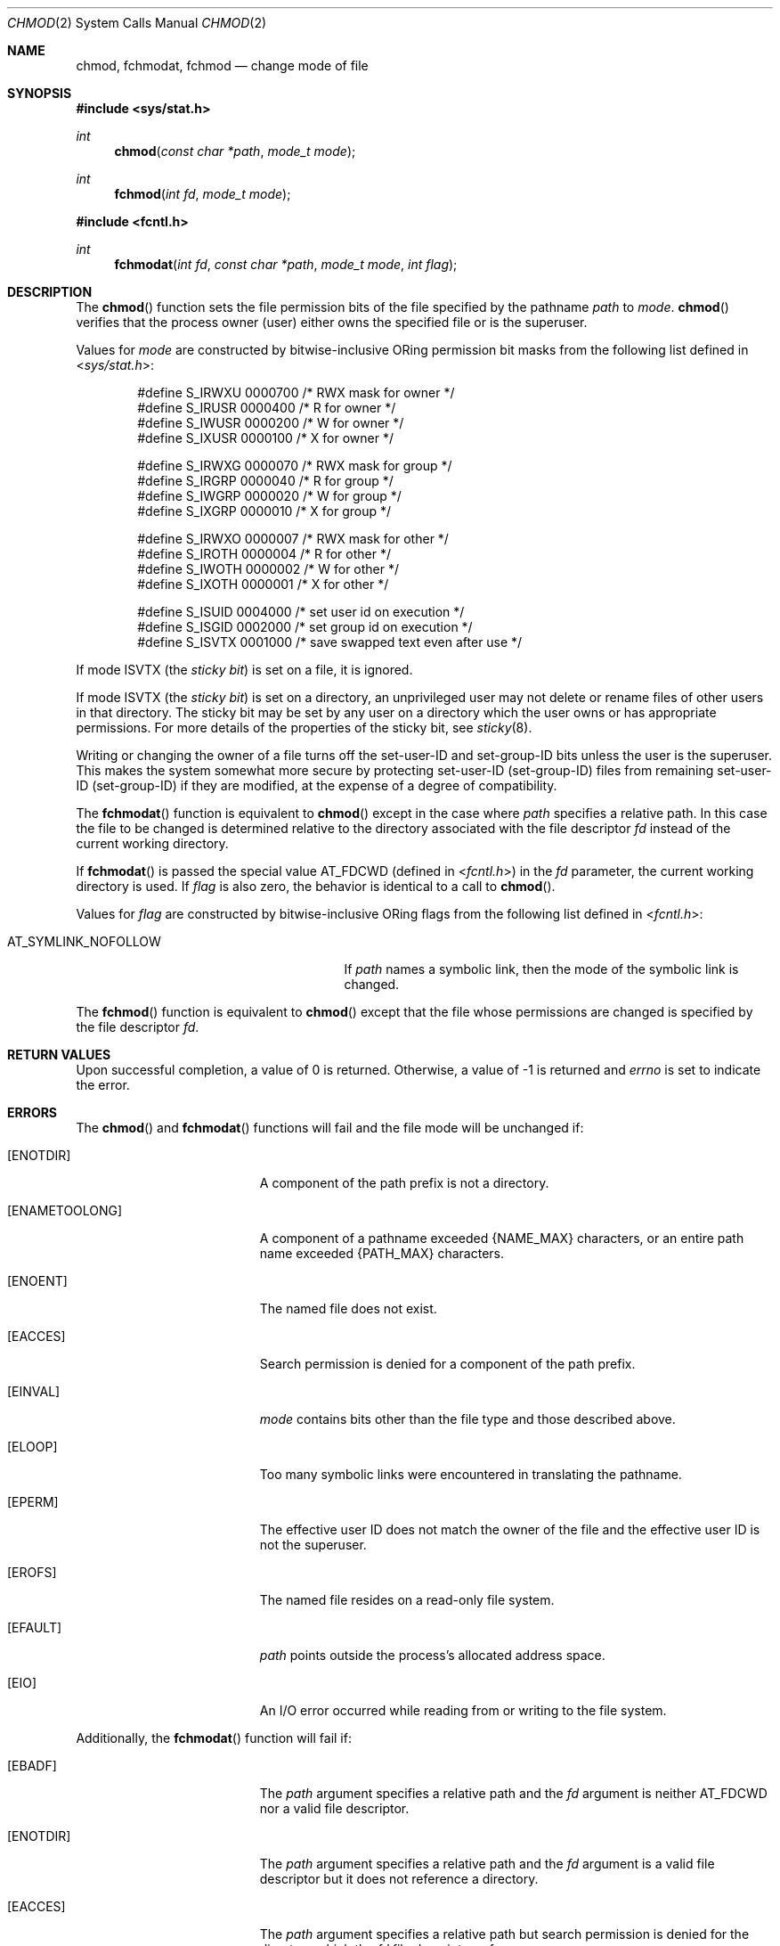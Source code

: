 .\"	$OpenBSD: src/lib/libc/sys/chmod.2,v 1.20 2013/03/30 06:44:44 guenther Exp $
.\"	$NetBSD: chmod.2,v 1.7 1995/02/27 12:32:06 cgd Exp $
.\"
.\" Copyright (c) 1980, 1991, 1993
.\"	The Regents of the University of California.  All rights reserved.
.\"
.\" Redistribution and use in source and binary forms, with or without
.\" modification, are permitted provided that the following conditions
.\" are met:
.\" 1. Redistributions of source code must retain the above copyright
.\"    notice, this list of conditions and the following disclaimer.
.\" 2. Redistributions in binary form must reproduce the above copyright
.\"    notice, this list of conditions and the following disclaimer in the
.\"    documentation and/or other materials provided with the distribution.
.\" 3. Neither the name of the University nor the names of its contributors
.\"    may be used to endorse or promote products derived from this software
.\"    without specific prior written permission.
.\"
.\" THIS SOFTWARE IS PROVIDED BY THE REGENTS AND CONTRIBUTORS ``AS IS'' AND
.\" ANY EXPRESS OR IMPLIED WARRANTIES, INCLUDING, BUT NOT LIMITED TO, THE
.\" IMPLIED WARRANTIES OF MERCHANTABILITY AND FITNESS FOR A PARTICULAR PURPOSE
.\" ARE DISCLAIMED.  IN NO EVENT SHALL THE REGENTS OR CONTRIBUTORS BE LIABLE
.\" FOR ANY DIRECT, INDIRECT, INCIDENTAL, SPECIAL, EXEMPLARY, OR CONSEQUENTIAL
.\" DAMAGES (INCLUDING, BUT NOT LIMITED TO, PROCUREMENT OF SUBSTITUTE GOODS
.\" OR SERVICES; LOSS OF USE, DATA, OR PROFITS; OR BUSINESS INTERRUPTION)
.\" HOWEVER CAUSED AND ON ANY THEORY OF LIABILITY, WHETHER IN CONTRACT, STRICT
.\" LIABILITY, OR TORT (INCLUDING NEGLIGENCE OR OTHERWISE) ARISING IN ANY WAY
.\" OUT OF THE USE OF THIS SOFTWARE, EVEN IF ADVISED OF THE POSSIBILITY OF
.\" SUCH DAMAGE.
.\"
.\"     @(#)chmod.2	8.1 (Berkeley) 6/4/93
.\"
.Dd $Mdocdate: November 7 2011 $
.Dt CHMOD 2
.Os
.Sh NAME
.Nm chmod ,
.Nm fchmodat ,
.Nm fchmod
.Nd change mode of file
.Sh SYNOPSIS
.Fd #include <sys/stat.h>
.Ft int
.Fn chmod "const char *path" "mode_t mode"
.Ft int
.Fn fchmod "int fd" "mode_t mode"
.Fd #include <fcntl.h>
.Ft int
.Fn fchmodat "int fd" "const char *path" "mode_t mode" "int flag"
.Sh DESCRIPTION
The
.Fn chmod
function sets the file permission bits of the file specified by the pathname
.Fa path
to
.Fa mode .
.Fn chmod
verifies that the process owner (user) either owns the specified file
or is the superuser.
.Pp
Values for
.Fa mode
are constructed by bitwise-inclusive
.Tn OR Ns ing
permission bit masks from the following list defined in
.In sys/stat.h :
.Bd -literal -offset indent
#define S_IRWXU 0000700    /* RWX mask for owner */
#define S_IRUSR 0000400    /* R for owner */
#define S_IWUSR 0000200    /* W for owner */
#define S_IXUSR 0000100    /* X for owner */

#define S_IRWXG 0000070    /* RWX mask for group */
#define S_IRGRP 0000040    /* R for group */
#define S_IWGRP 0000020    /* W for group */
#define S_IXGRP 0000010    /* X for group */

#define S_IRWXO 0000007    /* RWX mask for other */
#define S_IROTH 0000004    /* R for other */
#define S_IWOTH 0000002    /* W for other */
#define S_IXOTH 0000001    /* X for other */

#define S_ISUID 0004000    /* set user id on execution */
#define S_ISGID 0002000    /* set group id on execution */
#define S_ISVTX 0001000    /* save swapped text even after use */
.Ed
.Pp
If mode
.Dv ISVTX
(the
.Em sticky bit )
is set on a file, it is ignored.
.Pp
If mode
.Dv ISVTX
(the
.Em sticky bit )
is set on a directory, an unprivileged user may not delete or rename
files of other users in that directory.
The sticky bit may be set by any user on a directory which the user owns
or has appropriate permissions.
For more details of the properties of the sticky bit, see
.Xr sticky 8 .
.Pp
Writing or changing the owner of a file turns off the set-user-ID and
set-group-ID bits unless the user is the superuser.
This makes the system somewhat more secure by protecting
set-user-ID (set-group-ID) files from remaining set-user-ID (set-group-ID)
if they are modified, at the expense of a degree of compatibility.
.Pp
The
.Fn fchmodat
function is equivalent to
.Fn chmod
except in the case where
.Fa path
specifies a relative path.
In this case the file to be changed is determined relative to the directory
associated with the file descriptor
.Fa fd
instead of the current working directory.
.Pp
If
.Fn fchmodat
is passed the special value
.Dv AT_FDCWD
(defined in
.In fcntl.h )
in the
.Fa fd
parameter, the current working directory is used.
If
.Fa flag
is also zero, the behavior is identical to a call to
.Fn chmod .
.Pp
Values for
.Fa flag
are constructed by bitwise-inclusive
.Tn OR Ns ing
flags from the following list defined in
.In fcntl.h :
.Pp
.Bl -tag -width AT_SYMLINK_NOFOLLOW -offset indent -compact
.It Dv AT_SYMLINK_NOFOLLOW
If
.Fa path
names a symbolic link, then the mode of the symbolic link is changed.
.El
.Pp
The
.Fn fchmod
function is equivalent to
.Fn chmod
except that the file whose permissions are changed is specified
by the file descriptor
.Fa fd .
.Sh RETURN VALUES
Upon successful completion, a value of 0 is returned.
Otherwise, a value of \-1 is returned and
.Va errno
is set to indicate the error.
.Sh ERRORS
The
.Fn chmod
and
.Fn fchmodat
functions will fail and the file mode will be unchanged if:
.Bl -tag -width Er
.It Bq Er ENOTDIR
A component of the path prefix is not a directory.
.It Bq Er ENAMETOOLONG
A component of a pathname exceeded
.Dv {NAME_MAX}
characters, or an entire path name exceeded
.Dv {PATH_MAX}
characters.
.It Bq Er ENOENT
The named file does not exist.
.It Bq Er EACCES
Search permission is denied for a component of the path prefix.
.It Bq Er EINVAL
.Fa mode
contains bits other than the file type and those described above.
.It Bq Er ELOOP
Too many symbolic links were encountered in translating the pathname.
.It Bq Er EPERM
The effective user ID does not match the owner of the file and
the effective user ID is not the superuser.
.It Bq Er EROFS
The named file resides on a read-only file system.
.It Bq Er EFAULT
.Fa path
points outside the process's allocated address space.
.It Bq Er EIO
An I/O error occurred while reading from or writing to the file system.
.El
.Pp
Additionally, the
.Fn fchmodat
function will fail if:
.Bl -tag -width Er
.It Bq Er EBADF
The
.Fa path
argument specifies a relative path and the
.Fa fd
argument is neither
.Dv AT_FDCWD
nor a valid file descriptor.
.It Bq Er ENOTDIR
The
.Fa path
argument specifies a relative path and the
.Fa fd
argument is a valid file descriptor but it does not reference a directory.
.It Bq Er EACCES
The
.Fa path
argument specifies a relative path but search permission is denied
for the directory which the
.Fa fd
file descriptor references.
.El
.Pp
.Fn fchmod
will fail and the file mode will be unchanged if:
.Bl -tag -width Er
.It Bq Er EBADF
The descriptor is not valid.
.It Bq Er EINVAL
.Fa fd
refers to a socket, not to a file.
.It Bq Er EINVAL
.Fa mode
contains bits other than the file type and those described above.
.It Bq Er EPERM
The effective user ID does not match the owner of the file and
the effective user ID is not the superuser.
.It Bq Er EROFS
The file resides on a read-only file system.
.It Bq Er EIO
An I/O error occurred while reading from or writing to the file system.
.El
.Sh SEE ALSO
.Xr chmod 1 ,
.Xr chown 2 ,
.Xr open 2 ,
.Xr stat 2 ,
.Xr sticky 8
.Sh STANDARDS
The
.Fn chmod ,
.Fn fchmod ,
and
.Fn fchmodat
functions are expected to conform to
.St -p1003.1-2008 .
.Sh HISTORY
The
.Fn chmod
system call first appeared in
.At v1 ;
.Fn fchmod
in
.Bx 4.2 ;
and
.Fn fchmodat
has been available since
.Ox 5.0 .
